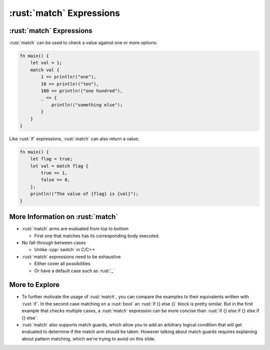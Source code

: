 ===========================
:rust:`match` Expressions
===========================

---------------------------
:rust:`match` Expressions
---------------------------

:rust:`match` can be used to check a value against one or more options:

.. code:: rust

   fn main() {
       let val = 1;
       match val {
           1 => println!("one"),
           10 => println!("ten"),
           100 => println!("one hundred"),
           _ => {
               println!("something else");
           }
       }
   }

Like :rust:`if` expressions, :rust:`match` can also return a value;

.. code:: rust

   fn main() {
       let flag = true;
       let val = match flag {
           true => 1,
           false => 0,
       };
       println!("The value of {flag} is {val}");
   }

-----------------------------------
More Information on :rust:`match`
-----------------------------------

- :rust:`match` arms are evaluated from top to bottom

  - First one that matches has its corresponding body executed.

- No fall-through between cases

  - Unlike :cpp:`switch` in C/C++

- :rust:`match` expressions need to be exhaustive

  - Either cover all possibilities
  - Or have a default case such as :rust:`_`

-----------------
More to Explore
-----------------

- To further motivate the usage of :rust:`match`, you can compare the
  examples to their equivalents written with :rust:`if`. In the second case
  matching on a :rust:`bool` an :rust:`if {} else {}` block is pretty similar.
  But in the first example that checks multiple cases, a :rust:`match`
  expression can be more concise than
  :rust:`if {} else if {} else if {} else`.

- :rust:`match` also supports match guards, which allow you to add an
  arbitrary logical condition that will get evaluated to determine if
  the match arm should be taken. However talking about match guards
  requires explaining about pattern matching, which we're trying to
  avoid on this slide.
